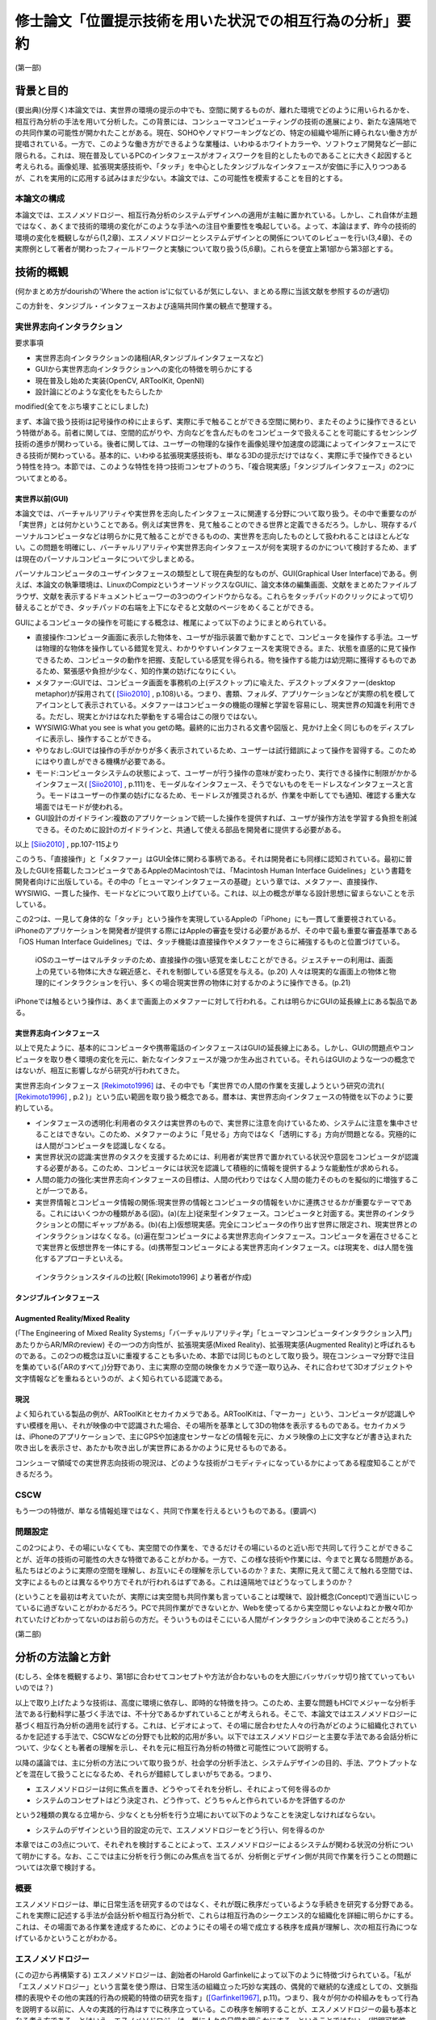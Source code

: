 ==========================================================
修士論文「位置提示技術を用いた状況での相互行為の分析」要約
==========================================================

(第一部)

背景と目的
============
(要出典)(分厚く)本論文では、実世界の環境の提示の中でも、空間に関するものが、離れた環境でどのように用いられるかを、相互行為分析の手法を用いて分析した。この背景には、コンシューマコンピューティングの技術の進展により、新たな遠隔地での共同作業の可能性が開かれたことがある。現在、SOHOやノマドワーキングなどの、特定の組織や場所に縛られない働き方が提唱されている。一方で、このような働き方ができるような業種は、いわゆるホワイトカラーや、ソフトウェア開発など一部に限られる。これは、現在普及しているPCのインタフェースがオフィスワークを目的としたものであることに大きく起因すると考えられる。画像処理、拡張現実感技術や、「タッチ」を中心としたタンジブルなインタフェースが安価に手に入りつつあるが、これを実用的に応用する試みはまだ少ない。本論文では、この可能性を模索することを目的とする。

本論文の構成
------------
本論文では、エスノメソドロジー、相互行為分析のシステムデザインへの適用が主軸に置かれている。しかし、これ自体が主題ではなく、あくまで技術的環境の変化がこのような手法への注目や重要性を喚起している。よって、本論はまず、昨今の技術的環境の変化を概観しながら(1,2章)、エスノメソドロジーとシステムデザインとの関係についてのレビューを行い(3,4章)、その実際例として著者が関わったフィールドワークと実験について取り扱う(5,6章)。これらを便宜上第1部から第3部とする。

技術的概観
=============

(何かまとめ方がdourishの'Where the action is'に似ているが気にしない、まとめる際に当該文献を参照するのが適切)

この方針を、タンジブル・インタフェースおよび遠隔共同作業の観点で整理する。

実世界志向インタラクション
--------------------------
要求事項

* 実世界志向インタラクションの諸相(AR,タンジブルインタフェースなど)
* GUIから実世界志向インタラクションへの変化の特徴を明らかにする
* 現在普及し始めた実装(OpenCV, ARToolKit, OpenNI)
* 設計論にどのような変化をもたらしたか

modified(全てをぶち壊すことにしました)

まず、本論で扱う技術は記号操作の枠に止まらず、実際に手で触ることができる空間に関わり、またそのように操作できるという特徴がある。前者に関しては、空間的広がりや、方向などを含んだものをコンピュータで扱えることを可能にするセンシング技術の進歩が関わっている。後者に関しては、ユーザーの物理的な操作を画像処理や加速度の認識によってインタフェースにできる技術が関わっている。基本的に、いわゆる拡張現実感技術も、単なる3Dの提示だけではなく、実際に手で操作できるという特性を持つ。本節では、このような特性を持つ技術コンセプトのうち、「複合現実感」「タンジブルインタフェース」の2つについてまとめる。

実世界以前(GUI)
~~~~~~~~~~~~~~~
本論文では、バーチャルリアリティや実世界を志向したインタフェースに関連する分野について取り扱う。その中で重要なのが「実世界」とは何かということである。例えば実世界を、見て触ることのできる世界と定義できるだろう。しかし、現存するパーソナルコンピュータなどは明らかに見て触ることができるものの、実世界を志向したものとして扱われることはほとんどない。この問題を明確にし、バーチャルリアリティや実世界志向インタフェースが何を実現するのかについて検討するため、まずは現在のパーソナルコンピュータについて少しまとめる。

パーソナルコンピュータのユーザインタフェースの類型として現在典型的なものが、GUI(Graphical User Interface)である。例えば、本論文の執筆環境は、LinuxのCompizというオーソドックスなGUIに、論文本体の編集画面、文献をまとめたファイルブラウザ、文献を表示するドキュメントビューワーの3つのウインドウからなる。これらをタッチパッドのクリックによって切り替えることができ、タッチパッドの右端を上下になぞると文献のページをめくることができる。

GUIによるコンピュータの操作を可能にする概念は、椎尾によって以下のようにまとめられている。

* 直接操作:コンピュータ画面に表示した物体を、ユーザが指示装置で動かすことで、コンピュータを操作する手法。ユーザは物理的な物体を操作している錯覚を覚え、わかりやすいインタフェースを実現できる。また、状態を直感的に見て操作できるため、コンピュータの動作を把握、支配している感覚を得られる。物を操作する能力は幼児期に獲得するものであるため、緊張感や負担が少なく、知的作業の妨げになりにくい。
* メタファー:GUIでは、コンピュータ画面を事務机の上(デスクトップ)に喩えた、デスクトップメタファー(desktop metaphor)が採用されて( [Siio2010]_ , p.108)いる。つまり、書類、フォルダ、アプリケーションなどが実際の机を模してアイコンとして表示されている。メタファーはコンピュータの機能の理解と学習を容易にし、現実世界の知識を利用できる。ただし、現実とかけはなれた挙動をする場合はこの限りではない。
* WYSIWIG:What you see is what you getの略。最終的に出力される文書や図版と、見かけ上全く同じものをディスプレイに表示し、操作することができる。
* やりなおし:GUIでは操作の手がかりが多く表示されているため、ユーザーは試行錯誤によって操作を習得する。このためにはやり直しができる機構が必要である。
* モード:コンピュータシステムの状態によって、ユーザーが行う操作の意味が変わったり、実行できる操作に制限がかかるインタフェース( [Siio2010]_ , p.111)を、モーダルなインタフェース、そうでないものをモードレスなインタフェースと言う。モードはユーザーの作業の妨げになるため、モードレスが推奨されるが、作業を中断してでも通知、確認する重大な場面ではモードが使われる。
* GUI設計のガイドライン:複数のアプリケーションで統一した操作を提供すれば、ユーザが操作方法を学習する負担を削減できる。そのために設計のガイドラインと、共通して使える部品を開発者に提供する必要がある。

以上 [Siio2010]_ , pp.107-115より

このうち、「直接操作」と「メタファー」はGUI全体に関わる事柄である。それは開発者にも同様に認知されている。最初に普及したGUIを搭載したコンピュータであるAppleのMacintoshでは、「Macintosh Human Interface Guidelines」という書籍を開発者向けに出版している。その中の「ヒューマンインタフェースの基礎」という章では、メタファー、直接操作、WYSIWIG、一貫した操作、モードなどについて取り上げている。これは、以上の概念が単なる設計思想に留まらないことを示している。

この2つは、一見して身体的な「タッチ」という操作を実現しているAppleの「iPhone」にも一貫して重要視されている。iPhoneのアプリケーションを開発者が提供する際にはAppleの審査を受ける必要があるが、その中で最も重要な審査基準である「iOS Human Interface Guidelines」では、タッチ機能は直接操作やメタファーをさらに補強するものと位置づけている。

  iOSのユーザーはマルチタッチのため、直接操作の強い感覚を楽しむことができる。ジェスチャーの利用は、画面上の見ている物体に大きな親近感と、それを制御している感覚を与える。(p.20)
  人々は現実的な画面上の物体と物理的にインタラクションを行い、多くの場合現実世界の物体に対するかのように操作できる。(p.21)

iPhoneでは触るという操作は、あくまで画面上のメタファーに対して行われる。これは明らかにGUIの延長線上にある製品である。

実世界志向インタフェース
~~~~~~~~~~~~~~~~~~~~~~~~~
以上で見たように、基本的にコンピュータや携帯電話のインタフェースはGUIの延長線上にある。しかし、GUIの問題点やコンピュータを取り巻く環境の変化を元に、新たなインタフェースが幾つか生み出されている。それらはGUIのような一つの概念ではないが、相互に影響しながら研究が行われてきた。

実世界志向インタフェース [Rekimoto1996]_ は、その中でも「実世界での人間の作業を支援しようという研究の流れ( [Rekimoto1996]_ , p.2 )」という広い範囲を取り扱う概念である。暦本は、実世界志向インタフェースの特徴を以下のように要約している。

* インタフェースの透明化:利用者のタスクは実世界のもので、実世界に注意を向けているため、システムに注意を集中させることはできない。このため、メタファーのように「見せる」方向ではなく「透明にする」方向が問題となる。究極的には人間がコンピュータを認識しなくなる。
* 実世界状況の認識:実世界のタスクを支援するためには、利用者が実世界で置かれている状況や意図をコンピュータが認識する必要がある。このため、コンピュータには状況を認識して積極的に情報を提供するような能動性が求められる。
* 人間の能力の強化:実世界志向インタフェースの目標は、人間の代わりではなく人間の能力そのものを擬似的に増強することが一つである。
* 実世界情報とコンピュータ情報の関係:現実世界の情報とコンピュータの情報をいかに連携させるかが重要なテーマである。これにはいくつかの種類がある(図)。(a)(左上)従来型インタフェース。コンピュータと対面する。実世界のインタラクションとの間にギャップがある。(b)(右上)仮想現実感。完全にコンピュータの作り出す世界に限定され、現実世界とのインタラクションはなくなる。(c)遍在型コンピュータによる実世界志向インタフェース。コンピュータを遍在させることで実世界と仮想世界を一体にする。(d)携帯型コンピュータによる実世界志向インタフェース。cは現実を、dは人間を強化するアプローチといえる。

.. figure:: interactionstyle.eps
   :scale: 50 %

   インタラクションスタイルの比較( [Rekimoto1996] より著者が作成)

タンジブルインタフェース
~~~~~~~~~~~~~~~~~~~~~~~~


Augmented Reality/Mixed Reality
~~~~~~~~~~~~~~~~~~~~~~~~~~~~~~~
(「The Engineering of Mixed Reality Systems」「バーチャルリアリティ学」「ヒューマンコンピュータインタラクション入門」あたりからAR/MRのreview)
その一つの方向性が、拡張現実感(Mixed Reality)、拡張現実感(Augmented Reality)と呼ばれるものである。この2つの概念は互いに重複することも多いため、本節では同じものとして取り扱う。現在コンシューマ分野で注目を集めている(「ARのすべて」)分野であり、主に実際の空間の映像をカメラで逐一取り込み、それに合わせて3Dオブジェクトや文字情報などを重ねるというのが、よく知られている認識である。

現況
~~~~

よく知られている製品の例が、ARToolKitとセカイカメラである。ARToolKitは、「マーカー」という、コンピュータが認識しやすい模様を用い、それが映像の中で認識された場合、その場所を基準として3Dの物体を表示するものである。セカイカメラは、iPhoneのアプリケーションで、主にGPSや加速度センサーなどの情報を元に、カメラ映像の上に文字などが書き込まれた吹き出しを表示させ、あたかも吹き出しが実世界にあるかのように見せるものである。

コンシューマ領域での実世界志向技術の現況は、どのような技術がコモディティになっているかによってある程度知ることができるだろう。

CSCW
----

もう一つの特徴が、単なる情報処理ではなく、共同で作業を行えるというものである。(要調べ)

問題設定
--------

この2つにより、その場にいなくても、実空間での作業を、できるだけその場にいるのと近い形で共同して行うことができることが、近年の技術の可能性の大きな特徴であることがわかる。一方で、この様な技術や作業には、今までと異なる問題がある。私たちはどのように実際の空間を理解し、お互いにその理解を示しているのか？また、実際に見えて聞こえて触れる空間では、文字によるものとは異なるやり方でそれが行われるはずである。これは遠隔地ではどうなってしまうのか？

(ということを最初は考えていたが、実際には実空間も共同作業も言っていることは曖昧で、設計概念(Concept)で適当にいじっているに過ぎないことがわかるだろう。PCで共同作業ができないとか、Webを使ってるから実空間じゃないよねとか散々叩かれていたけどわかってないのはお前らの方だ。そういうものはそこにいる人間がインタラクションの中で決めることだろう。)



(第二部)

分析の方法論と方針
======================
(むしろ、全体を概観するより、第1部に合わせてコンセプトや方法が合わないものを大胆にバッサバッサ切り捨てていってもいいのでは？)

以上で取り上げたような技術は、高度に環境に依存し、即時的な特徴を持つ。このため、主要な問題もHCIでメジャーな分析手法である行動科学に基づく手法では、不十分であるかずれていることが考えられる。そこで、本論文ではエスノメソドロジーに基づく相互行為分析の適用を試行する。これは、ビデオによって、その場に居合わせた人々の行為がどのように組織化されているかを記述する手法で、CSCWなどの分野でも比較的応用が多い。以下ではエスノメソドロジーと主要な手法である会話分析について、少なくとも著者の理解を示し、それを元に相互行為分析の特徴と可能性について説明する。

以降の議論では、主に分析の方法について取り扱うが、社会学の分析手法と、システムデザインの目的、手法、アウトプットなどを混在して扱うことになるため、それらが錯綜してしまいがちである。つまり、

* エスノメソドロジーは何に焦点を置き、どうやってそれを分析し、それによって何を得るのか
* システムのコンセプトはどう決定され、どう作って、どうちゃんと作られているかを評価するのか

という2種類の異なる立場から、少なくとも分析を行う立場において以下のようなことを決定しなければならない。

* システムのデザインという目的設定の元で、エスノメソドロジーをどう行い、何を得るのか

本章ではこの3点について、それぞれを検討することによって、エスノメソドロジーによるシステムが関わる状況の分析について明かにする。なお、ここでは主に分析を行う側にのみ焦点を当てるが、分析側とデザイン側が共同で作業を行うことの問題については次章で検討する。

概要
----
エスノメソドロジーは、単に日常生活を研究するのではなく、それが既に秩序だっているような手続きを研究する分野である。これを実際に記述する手法が会話分析や相互行為分析で、これらは相互行為のシークエンス的な組織化を詳細に明らかにする。これは、その場面である作業を達成するために、どのようにその場その場で成立する秩序を成員が理解し、次の相互行為につなげているかということがわかる。

エスノメソドロジー
------------------
(この辺から再構築する)
エスノメソドロジーは、創始者のHarold Garfinkelによって以下のように特徴づけられている。「私が「エスノメソドロジー」という言葉を使う際は、日常生活の組織立った巧妙な実践の、偶発的で継続的な達成としての、文脈指標的表現やその他の実践的行為の規範的特徴の研究を指す」([Garfinkel1967]_, p.11)。つまり、我々が何かの枠組みをもって行為を説明する以前に、人々の実践的行為はすでに秩序立っている。この秩序を解明することが、エスノメソドロジーの最も基本となる考え方である。とはいえ、エスノメソドロジーは、単に人々の日常を明らかにする、ということではない。(説明可能性と、できれば文脈指標性の議論)

この議論では、具体的にどう明らかにするのか、というところまでは踏み込んでいない。エスノメソドロジーを具体的にどうやっていくのかということに関しては、当時エスノメソドロジーが大きな影響を与え、またその代表的な研究手法となった会話分析について触れる [#]_ 。会話分析は、主にSacks, Schegloff, Jeffersonらによって開始された、会話の組織化に関する広範な研究である。会話分析の対象は近年 [Schegloff2007]_ (ページ洗い出し)によって以下のように特徴づけられている。

* 順番交代 (turn-taking) 問題:会話において誰が次に話すのか?またそれはいつ行われるのか?
* 行為形成 (action-formation) 問題:どのように、言語、身体や、相互行為の環境、相互行為内の位置などのリソースが、設計された通りの構造に、また受け手に、その規模もわからないのに特定の行為 (例えば、依頼、招待、許可、不平、同意、知らせ、警告、拒絶など) として認識されるように形成されるのか?
* シークエンス組織 (sequence-organazational) 問題:どのように、次の順番が前の順番と「筋の通った」ものとして形成されるのか?また、そもそも「筋が通った」の本質とは何か?
* トラブル (trouble) 問題:どのように話し、聞いたり、会話や相互行為を理解する際のトラブルが、それが起こった際に止まらず、間主観性が維持、修復され、順番やシークエンス、活動が可能な完了へと進むように扱われるのか?
* 言葉の選択 (word-selection) 問題:どのように順番の単位となる構成要素が選択されるのか?また、どのようにその選択が、受け手が理解を達成できるように知らせ、形成されるのか?
* 全体構造の組織化 (overall structural organization) 問題:相互行為の出来事の全体的な組織は、どのように組み立てられるのか?その構造とは何か?また、どのように全体構造の配置が、その構造と、シークエンスや順番としての会話を知らせるのか?

会話分析においては、会話の録音と、それを文字に起こして分析を容易にするトランスクリプトが分析の基礎になる。先駆的な研究によって、会話の組織化には発話の間や複数の発話のオーバーラップなどが有意であるということが明らかになっている。これらを含めて書き起こせるようにしたのが、Jefferson Systemであり、後の相互行為分析に使われるトランスクリプトでもその拡張が使われている。特有の記号などについては実際の分析で必要なものをその都度説明する。

(再構築前)

相互行為分析
------------

「相互行為分析」は、主にGoodwin, Heathらによって始められた、会話も含めた身体的相互行為をビデオによって分析する方法である。対面した相互行為では、会話の書き出しだけでは発話のポーズなどを説明できない場合がある。もしくは、会話がなくても何らかの相互行為を組織させる、ということはよくあることである。相互行為分析は、前述の会話分析の拡張ではあるが、環境、指示などのあり方にさらに迫ることができる。

相互行為分析が明らかにした知見
--------------------------------

Goodwin, Heath/Luffなどの「CSCW以前の」成果(流れの都合)

エスノメソドロジーとCSCW
------------------------

エスノメソドロジーが貢献しうる役割
~~~~~~~~~~~~~~~~~~~~~~~~~~~~~~~~~~
エスノメソドロジーによる共同作業システムの分析がどのような役割を果たすかに関しては、いくつかの見解がある。これは後述するデザインプロセスの問題にも関連している。

Buttonによるまとめ([Button2009]_, pp.39-43)では、エスノメソドロジーのワーク研究が設計の目的に対して使われる際には、4種類の使い道があるとしている( [Button2009]_ , p.39)

* 批判:既存の設計手法で作られたワークフローシステムは、実際の場面に導入された場合に、詳細な分析をした際に明らかになるような、作業の組織化の状況に埋め込まれており即時的な特徴のために困難に直面してしまうということを示すために用いられる
* 評価:特定の技術デザインを評価するために用いられる。実際のワークプレイスにシステムを導入した際に得られたデータを分析し、システムの改善に活かす。
* 要求:実際のワークプレイスを分析して得られたデータを元に、システムの要求を決める。 Bentley1992 によれば、ワークプレイスの分析は要求を詳細に定義するのにはあまり有用ではないが、設計の際の適切な意思決定を提供する。
* 基礎的な関係:設計者とワークプレイスの分析者

(このほか、 [Randall2007]_ の5章、6章前半の議論)


具体的な成果例
~~~~~~~~~~~~~~

(Heath/Luff)

(Mixed Reality Labの一連のmixed reality関連の調査、Benford, Rodden, Crabtreeなど)

(Brownらの地図に関する研究)

(Kirkらのテーブルトップの実験)

( [Randall2007]_ の8章など)

システムデザインへの適用の問題
==================================

相互行為分析などの、エスノメソドロジーに影響を受けた手法(Ethnomethodology-informed Ethnographyや、会話分析なども含む)をどう実際のシステム設計に取り入れるかに関しては、その当初から議論が存在する。前章ではシステムが関わる状況でのエスノメソドロジーについて検討したが、分析のアウトプットは必ずしも設計者の関心の中にないかもしれない。例えば、あるタスクを行わせて各段階での作業時間を計測することは、システムの評価に有用だろう。また、新たなシステムを設計するために以前のシステムについてインタビューを行ったり、SD法によって感性を調査することは、少なくとも筋が通っている。しかし、エスノメソドロジーや相互行為分析に関しては、前章で見てきたように、単純に「実際の環境での使用を見る」「日常生活について理解する」などの視点で見ることができない。何より、分析結果が単純に何が良い悪いということを必ずしも提示しない。

そのような前提を元に、エスノメソドロジー的調査はどう行えばよいのだろうか。その中には、完全に設計を無視して行う方法から、設計の際に必要なことだけを集中的に分析する方法まで多様な可能性があり得る。また、それに応じて分析の設計に対する位置づけも変わってくる。本章では、エスノメソドロジー的分析の知見のシステムデザインでの位置づけられるか、システムデザインのプロセスの中の分析と分析者の位置づけ、またその実例について検討する。

90年代の論文(Suchman, Button, Hughes etc.)
00年代の解説書(Crabtree, Randall)

10年の入門書(Button, Heath)
Button「Studies of work and workplace in HCI」
1.motivation
■Grudinの「HCIのfifth stageはユーザーとの対話だ」はwork settingへの注目を意味するが、それはCSCW、特に社会学と共同した分野である。社会学の中でも、経験的なアプローチが理論より好まれる。
■Suchmanは、従来のHCIにおける認知科学的アプローチ、つまりユーザーを単独で見ることに対抗し、「使用」の社会的文化的状況という視点を導入した。一方、CSCW分野でも、人々の共同作業を促進するには、認知科学的モデルは適切でないことがわかった。Suchmanはそれに対してEMCAによる経験的研究という指針を示した。このほか、スカンジナビアのParticipatory Design運動は、技術開発における、ユーザーの作業状況での使用の重要性を指摘しつづけてきた。
2.Overview: A Paradigmatic Case
■HCIに対するワークの研究の適用は、システムへの批判につながる場合がある。Suchman-Winograd論争の事例。Bowersらの研究では、印刷作業が今までどうだったか、システムが導入されたらどう変わったかを分析した。システムが導入されたら、円滑な共同作業が妨げられてしまった。この原因は、設計者がワークフローを強制してしまったためだった。様々な過程は、状況に合わせられなければならない。そのためにうまくいかせるプロセスがあったはずだが、たまたま起こらなかったためにシステムに反映されなかったのだ。
■ワークの研究は、組織化をうまくいかせるやり方を明らかにする。それは、デザイン方針への批判だけでなく、それをうまくいかせることにもつながる。
4.Detailed description
1.批判:Suchman-Winograd論争
2.評価:Disembodied Conduct→読むか
3.要求定義
4.基礎的関係:Technomethodology

(roughなのでどうにかする)

なんかどうも界隈で意見が割れている話題として、新しいインタラクティブなものを作る際に、アイデアを重視するか、分析や観察を重視するかというものがある。パソコンでのGUIの発展とか、バーチャルリアリティとかの分野では、伝統的にまじめな工学から少し浮いた人間がいて、そいつがとんでもない発想をして時代を進化させるみたいな風潮がある。それに対し、まじめに数式とか計算とかをして分析をして、改善していくみたいな人たちや、近年の社会的な製品に対応するために社会学からやってきた連中が、こいつらが作っているものは、本当に世の中を良くしているのかわからんということを言い出したのが最近の話。

結果がどうであるかというと、どっちもどっちである。イマイチなアイデアでも、少し分析と改善を回しただけで凄まじいものになる場合があるし、逆に最初の製品のイメージがないと、分析のプロセスは回らない。典型的なのがAppleとMSで、Appleはアイデア重視にしたとたん爆発し、MSは研究所で分析の専門家をふんだんに入れた結果、地味だが良いものを出し始めてきた。これに関しては甲乙つけがたい。

で、いろいろなところでいろいろな態度が取られているわけだ。

* 設計と分析を完全に分ける。分析からインスピレーションを得る
* 自分の目で見たもの、体験したものを克明に記録し、それを設計に取り入れたりブレインストーミングしたりする
* 分析なんてどうでもいいからアイデアを作ってとにかく出す
* 最初から作るものは決まっている。あとは分析で洗練させる

まあこんな感じが典型かと。この内部でもいろいろあるので、一人一言あるといってもいい。一応デザイン思考とか人間中心設計とかある程度の方針はあるが、ほぼ必ずと言っていいほどアレンジがある。

一応近年の風潮としては、某国際的に権威のある会議では、アイデアを出すだけのが中心だったのが、分析をちゃんとやるのが通りやすくなっていると聞いた。で、「安易に参与観察とか取り入れるのはどうよ」みたいなセッションが中にある。

問題は、別の立場の人々と組む場合である。私が今まさにそれを考えているところである。私は基本的に社会学の人間である。しかし、過去のしがらみからバーチャルリアリティに関する制作物、コンセプトを出しているという感じである。だから、一応私個人で制作から分析まで見通せることにはなる(実際はとても無理)が、それでは単純に体が持たない。

今考えている態度としては、どうせみんな設計に対する立場が違うのだから、共同作業ではなく分業という側面でとらえるとうまく行くんじゃないかと思う。例えば、全く新しい技術コンセプトなどを出す場合、技術自体が定まっていないのだから、アイデアが主になる。一方、ある新技術が決まっていて、それを特定の場面に適用していくとなると、Workplaceの分析が不可欠である。しかし、この2つは矛盾しないし、ある程度の情報交換があれば平行して行うこともできるし、お互いにとってリソースとなる。

要は、インタラクティブなものに関わってる人は、まじめなやつにしても変なやつにしてもみんなアクが強いから、「何を作るか、分析するか」についてコンセンサスを得る必要がないし、互いになんか似たようなことをやって影響を与え合うのが良い。以前のように「いろんなアイデアを持った人がいて、アイデア同士が影響し合う」という時代ではなく、「いろんな態度を持った人がいて、分業を意識しないと話が通じない」という妥当な結論。


HCIとの関連における初期の議論
-------------------------------

(主にSuchman)

反復型開発とエスノグラフィー
------------------------------

(HughesのMoving-と、 [Randall2007]_ , できればCrabtreeも)

(およびその批判、Dourishとか「Ethonography considered harmful」など)

これらの議論に影響を及ぼしうるいくつかの新しい設計論
-------------------------------------------------------

(Agile Developmentなど、Iteration Approachの後に出てきたシステム開発)

(Design Thinkingについても一応)

(第3部)

Fieldwork: Geogeo Stamp Rally
===============================
これまで見てきたように、あるシステムが使われる状況をビデオに撮影し、分析するということは必ずしも定型的な作業ではない。本研究では、特定の場面やシステムに対して分析を行うのではなく、複合現実感や位置情報技術など、比較的漠然としたコンセプトでまとめることのできるシステムを、どう分析することができるかということを検討するのが目的である。

(基本的にint2010に出したもののreviceで行く。参考文献やデータなどを再構築する必要)

現在，iPhoneやスマートフォンなどの高度な携帯電話端末が，一般ユーザーに普及している段階にある．これらは，通話やメールなどの枠を遥かに超え，「セカイカメラ」などの位置に対応した情報をカメラ映像に重ねる技術など，従来からMixed Realityと分類されてきた技術を，エンドユーザーにまでもたらしつつある．現在は未だ普及の段階にまで達していないが，実世界とオンラインを結びつける試みに，携帯電話は今後も重要な役割を果たす可能性がある．

一方で，実世界の環境で，携帯端末がどう使われるかに関しては，十分な検討がされていないと見られる．携帯電話には，一人で画面に向き合うだけではなく，例えば電車内で若者が携帯電話に表示されたメール，画像などを見せあっているように，複数人で，場面に応じて共同的に利用するものとしての側面がある．本論文では，実際に携帯端末がどのように複数人によって，実世界の場面の組織化に利用されるかに関して，詳細な分析を行う．

フィールドについて
-------------------

屋外での情報機器の使用を観察する際は，公共のイベントなどの利用が有効である．実際の研究としては，Can You See Me NowというMixed Reality Gameの分析が挙げられる．2009年現在，国内ではその一種と言えるiPhoneを利用した位置情報ゲームが複数行われ始めている．

本研究では，「ジオジオスタンプラリー」という，レーダーのような形式で提示されたポイントの情報やヒントを頼りに，宝探しを行うゲームの調査を行った．これは2009年7月20日に行われた，全体で50人程度が参加したイベントである．

参加者はGPSの専門スタッフ1人を含む5人程度の8つのチームに分かれ，各チームにiPhoneが1台配布された．iPhoneにはDGRadar（図）がインストールされており，それを用いてゲームを行う．DGRadarはGPSで現在位置を取得し，レーダーのように現在位置を中心として，周辺（拡大縮小可）の登録されたポイントへの方角・距離と画像などの付加情報が表示されるアプリケーションである．

実際に行われたゲームは，（１）立教大学キャンパス内での人形探し（２）都電沿線でのスタンプラリーの2つであったが，本論文に関連する前者についてのみ記す．人形は1cm程度の高さのアヒルであり，マグネットによって金属部分に接着可能である．この人形がキャンパス内の5カ所に配置され，それぞれのポイントの位置情報のみがDGRadarに登録された．

各チームはこのアヒルを30分程度で可能な限り見つけるというルールであるが，特に勝敗などを決めるものではなく，純粋に楽しむ目的のものであった．ゲームの終わりに全員集合し，各チームの結果や動いた軌跡などを主催者が発表した．

本イベントには，田島が技術サポートの集団の一人として参加しており，その中で企画者に調査の提案をした．参加者には最初に集合した際に調査内容に関して説明を行い，全員に口頭で撮影の許可を得た．その後，1チームに対して全体で30分程度，小型のデジタルムービーカメラを用いて追跡して撮影を行った．このチームでは，持参のものと含めて2台のiPhoneを用いていた．

分析
----
本研究では，携帯端末の使用を，人々の共同作業の相互行為的な達成の観点で分析した．すなわち，単に一人で画面に向き合い，画面上の情報とインタラクションを図るというだけでなく，周囲の環境/人間と協調しながら，実世界に関係する作業を達成していくという観点である．

共同作業の達成を分析するにあたり，社会学のエスノメソドロジー的な相互行為分析の手法を用いた．これは，ビデオデータなどを用いて，その場に居合わせた人間の会話，指さしなどの身体的な相互行為が，継起的な秩序の中でどのように組織化されるかを分析する手法である．本研究では，特にiPhoneやその使用が，環境の中でどのように見られ，相互行為の中に組み込まれていくかに焦点を当てる．

指さしによる環境の指示
~~~~~~~~~~~~~~~~~~~~~~~
Goodwinは，環境の特定の対象を指す種類の指さしをSymbiotic Gestureとし，会話と全く異なる記号であるが，会話と協調して使われるものとしている．「ジオジオスタンプラリー」で見られた指さしは20件あったが，そのうちの10件がDGRadarを参照した「方角」の指示であった．典型的なものを断片1（図）に示す．以下では，Aの持つiPhoneをiA，Bの持つものをiBとする．

(Datas)

Aは自身のiPhoneを見ながら，次のポイントを発見して報告する．Bはそれを受け，Aの方向を向いて歩き始める．その途中で，AはiPhoneを継続して見ながら，ポイントについてもう一度報告し，一度iPhoneから目を離してポイントの方向を指差し，またiPhoneに視線を戻す．Bはそれを受け，指さしの方向を見てから二人とも歩き始める．

ここで注目する点が，断片1の2,3行目でAが自身のiPhoneを見ているということを，Bが見ているということである（図）．これにより，Bはその後の指さしがDGRadarの提示するポイントを指していることを理解できる．「向こうに」に伴った指さしは，特定の物体や，道路に沿って指したものではない．iPhoneの，方角を提示するDGRadarを見ているということを見た上で，方角を提示していると，意味のある形で理解できるのである．

「方角」と，進むべき「方向」は相互行為の中で明確に区別されていた．DGRadarを見た後の指さしと共に「曲がってってもいいんじゃない」という発話を行い，その後チームで建物を迂回する例が見られた．指さしは表示の方角を指しているが，その先には建物があった．このため，「あっち」「東」などの方角ではなく，「曲がってって」という発話が行われた．方角を，進むべき方向に再構成して発話を行ったのである．

iPhoneを見ているということにより，見ている人の体の向きが，DGRadarの方角を指していると見られた場合があった．ある場面では，Aは最初道路に沿って歩いていたが，iPhoneを覗き込んで横を向いた．それを見た他のメンバーが，向いている方向に歩き始めてしまった．それを受け，Aは「あ，違う，真向こう，真向こう，真向こう，向こう」と訂正を行い，本当にDGRadarが提示している方角を指さす．この場面ではAの見ているiPhoneと，メンバーが利用する資源であるAの体の向きという，2つの異なるエコロジーが問題を起こしている．

以上のように，ジオジオスタンプラリーではiPhoneを見ていることと，指さしや身体的配置は，関連づけられて理解されていた．

2台のiPhoneによる問題解決の試み
~~~~~~~~~~~~~~~~~~~~~~~~~~~~~~~~

ほとんどのチームで，GPSの精度の問題が発生していた．GPSの誤差は明確には表示されていなかったが，チームの相互行為の中で，複数のiPhoneを用いて明らかにした部分があった．断片2（図）はもともと進んでいた方向の異常に気づき，集合する直前のデータ，断片3（図）は集合してから問題解決を始めたデータである．

(Datas)

当初2人が別のiPhoneを持って歩いており，Aが指さしで先導していた．しかし，BがAの指差しの方向を見て，iBと照らし合わせ，Aに見える形でiBを指差す．Aは止まりiAを見て，BはiBを見ながらAに向かって歩き始める．それを受けてチーム全員が集合する．

集合後，1行目の発話で，Bの胴の向きがAのiPhoneへ向かい始める．Bの「北」の発話の段階では，Bは自身のiBを見ているが，iAを見て「きた？」と言いiAを指差す（図6）．その後ジェスチャーで2台の向きの違いを指摘し，iAの指す方角を聞く．それを受けたAの「イースト」の発話と指さしの後，iPhoneをBに手渡し，並べて見る．そこで初めて，専門家であるCが衛星状態について述べる（13行目）．

注目する点は2つある．まず，どのようにBがAのiPhoneを参照する状況ができたかである．集合前に既にBはiBの異常を示していたが，01行目と胴の動きでiAを見る準備がされている．その後，「北」でiBの表示の具体的な内容を示す．その後の「きた？」でiAを指差したことで，iAとiBの違いが示される．

次が，2台のiPhoneの比較である．iAとiBの表示の違いは理解されていたが，具体的にどう違うのかは，恐らく2台のiPhoneの向きの違いから，直観的にはわかりにくかった．03行目のなぞる動きや，06行目の「どっちなんですか」10行目の「てーと」という疑問がそれを示している．その直後，AはiAをiBと平行になるようにBに渡す（図7）．2つのiPhoneの示す方角は，既に「北」「イースト」で示されている．しかし，精度を問題にする場合，2台を比較可能，つまり平行にすることが必要であった．Cによる専門的な指摘は，2人の比較を見た直後である．

まとめ
------
本調査では，GPSを用いた宝探しゲームの中でiPhoneが環境の中でどのように理解され，複数人の相互行為の中に組織化されていくかを分析した．以下に分析の知見をより一般的な形でまとめる．

* 携帯端末を見たり操作していることは，他の参加者が見ることができ，使用者の身体的相互行為は携帯端末に関連したものとして理解された．
* 身体的配置により，誰かが使っている携帯端末は他の参加者にも利用可能になった．
* 複数の端末などがある場合，それらの配置が問題になり，調整される場合がある．また，それも見ることができる．

本分析の知見は，ゲームという特殊な設定の元でのものであるが，携帯端末を見ながら何かを行うということは，位置情報に限らず表示された文書，画像などに関連したものであることが示唆される．例えば「セカイカメラ」の場合，表示されたエアタグを実際に見なくても，ある程度近くにいれば，体の向きからどの方向のエアタグを見ているのか瞬時に理解できる．

また，例えばiPhoneの場合電子コンパスや加速度センサで，表示を回転させることが可能であるが，これらは持っている人の向きのみを反映でき，他の人間の身体の志向の反映は難しい．場合によっては渡すなどのインタフェース外の相互行為を考慮した設計も必要だろう．このように，本知見を通じて既存のシステムを再検討することも有効である可能性がある．

(オチる)

これによって何がわかったのか？
~~~~~~~~~~~~~~~~~~~~~~~~~~~~~~~~
このフィールドで行われたことは、ゲームであり、位置や方向の特定という問題の解決であり、iPhoneの使用である。これらは単純に平行しているわけではなく、例えばゲームで点を取るために位置や方向を特定し、iPhoneを使用することでゲームを進めるなど相互に関係している。本分析でピックアップした断片では、iPhoneの使用を取り巻く指差しなどの身体的相互行為に主に注目した。しかし、これはiPhoneでの情報の提示が間違っているという批判にはならない。また、ゲーム全体に関わるような意思決定も主題としていない。このため、主に位置や方向の特定という問題がどのように解決されるか、ということが本分析の主要な知見だろう。これは、より外部環境のデータをセンシングして、提示するようなシステムでは身振りのあり方を考慮でき、またそれが実際に使用される場面で異なっていくということを示している。この点で、新たなシステムへの要求事項を扱っていると言える。

一方で、この分析では本当にゲームという場面全体を記述できなかったのだろうか。宝探しという主題を元に、我々は様々な場面を想像するだろう。しかし、今回は場面で起こりうる様々な局面を厳密に洗い出し、行為のモデルを作成し、ゲームをデザインしたというわけではない。つまり、ある意味で実際に始まってみないと、ゲームで起こることは予測できないことになる。これはプレイヤーにとっても同様である。この分析で何か場面について分かったものがあったとすれば、それはまだ知られていない事柄である。

そこでまず指摘できるのが、アヒル探しがチームの共同作業として行われたことである。これは注目に値する。例えば完全に障害物がない状況で、GPSの方角指示を元に移動を行ったとしたら、各人は同じ方向に進むため、コミュニケーションは必要ないと思われる。人が集まったら共同作業がされるとは限らない。

そこでゲームを一種の問題解決としてとらえた場合、問題とは何かということを問うことができる。前半のキャンバス内でのアヒル探しと、後半の都電沿線での宝探しではどう問題が異なるだろうか。例えば、ゲームのルールとDGRadarを元にすれば、「方向」の問題は見えてこない。また、GPSの不具合がゲームの障害となることは容易に想像できるが、実際にゲームをどう妨げたのか、また本当に妨げたかどうかには疑問が残る。GPSの問題をお互いに共有して、方向を見定めながら移動するということは、ゲームのルールを破壊するようなことではない。むしろ、ゲーム全体の問題解決の中で、間違えながら試行錯誤していく過程の中にうまく取り込まれている。このように、「iPhoneの位置表示アプリを使った」「宝探しゲーム」の見えない特徴が本分析によって明らかになっている。

この際、本分析はゲームの実際の達成の際の(ゲームのデザインが問題を解決するものではなく、問題をうまく作り出すことにあるという差異はあれど)問題を浮き彫りにしている。これは、ゲームの評価をしているといえ、この結果は例えば方角ではなく方向を提示してみる、GPSにわざと誤差を作っておくなどの、新たなゲームデザインにつなげることができる。

Experiment: Augmented Panorama Viewer
=======================================
本章では、2010年7月に行った実験「パノラマを用いた共同作業」を取り扱う。

コンセプト
----------
遠隔で共同作業を行う手段には、様々なものがある。例えば音声や文字(チャット)、映像などは従来から利用されている。本実験で用いられたものは、その中でも「ものを配置する」ということにフォーカスを当て、そのために「パノラマ」すなわち360度全ての方向を写した映像を利用することを考えた。

この表示の形式は、葛岡、山崎らによる一連のGestureManの研究に影響を受けた。GestureManでは、Body Metaphorという設計思想により、首に配置されたカメラを動かして様々な方向を見ることができる。このため、首の動きを見ることで指示者がどこを見ているか作業者が見ることができ、円滑な指示が可能になる。一方で、現状でロボットは比較的大きなものになるため、作業場所によっては導入できるとは限らない。このため、別のインタラクションを、似たような設計論で実現できないかということを検討した。結果として首を回すかわりにパノラマの提示を、またパノラマを見ている位置を視覚的に提示する方針を採用した。

360度の映像は、以下のような利点から、ものの配置に有用であるように見える。

* 配置を行う場所の全景を見ることができる
* 作業者と物体、配置場所の位置関係を把握することができる
* 作業者に指示を行う際に、場所のどこを指すかをわかりやすく説明できる可能性がある

一方で、以下のような問題も起こる。

* パノラマをどう表示するか？ - パノラマは元々全ての方向を写したものであるため、ただ広げただけでは、位置関係がわかりにくい
* パノラマの特定の部分を見ながら指示をしていることを、どう作業者に伝えるか？

このような問題を解決するために、パノラマを円筒形に表示する形式を採用した。TWISTARに代表される、没入型で360度の視野を確保するシステムでは、人が円筒の中に入り、中から何らかの形で表示された360度の映像を見るという形式をとっている。しかし、この形式では装置が大規模になってしまい、場所をとってしまうという問題がある。このため、本実験で用いた表示形式は、円筒に360度の映像が表示されているのを、外から見る形式を採用した。

これを実現するために、拡張現実感技術を用いた。ここで用いた拡張現実感技術は、ARToolKitというマーカーを使ったシステムで、民生用として一般的に用いられているものである。ARToolKitでは、以下のようなフローで現実空間に3Dの物体を表示する。

* カメラなどで映像のフレームを読み込む
* 画像認識により、マーカーの位置を特定する
* マーカーの位置を原点として、映像に写っている空間の3次元座標を特定する
* 3次元空間に3Dの物体を描画する

この3Dの物体を円筒にし、随時パノラマ映像をテクスチャマッピングすることで、先のような表示形式を実現した。これにより、マーカーが表示された位置に、円筒形のパノラマが表示される。マーカーを見る方向を変えたり、回したりすると、パノラマの別の方向を見ることができる。この方式のもう一つの利点は、パノラマのどこを見ているかを画像処理によって特定できるということである。画面の下方向が3Dのどの方向に当たるかを見ることで、ユーザーがどこを見ているかを推定し、作業者に提示することができる。しかし、この特徴は実際には時間の関係から実装しなかった。

システムの概要
---------------
実際に実装したシステムは、指示者側、作業者側の2つに大きく分かれ、この2つをネットワークで接続することで実現している。

まず、作業者側では、PCにWebカメラが接続され、パノラマ映像のキャプチャと送信を行う。パノラマ映像は、通常は全方位カメラ(Omni-Directional Camera)という特殊なカメラを用いるが、今回は予算の問題から(本研究は一切大学からの予算を用いていない)、市販のWebカメラと半球ミラーから自作した。WebカメラはLogicool QCAM-200Vを用いた。半球ミラーは、新宿東急ハンズで販売されているいくつかの口径のものを試し、直径7cmのものを採用した。まず半球ミラーを机などの上に設置し、Webカメラを真上から見下ろすように、ちょうど良い高さに設定すればパノラマ映像を取得できる。

これを、PCでOpenCVという画像処理ライブラリによってキャプチャし、送信するプログラムを作成した。転送の形式はリアルタイム処理の実現のため、無圧縮でそのままフレームを送信している。

指示者側ではPCに一眼デジタルカメラ(ビデオキャプチャにより接続)が接続され、受け取ったパノラマ映像をARToolKitによってマッピングする処理を行う。一眼デジタルカメラは近くの机に配置され、マーカーを写す。

実験の目的
-----------
上記のようなパノラマを用いた共同作業システムには、いくつかの根本的に不明瞭な点がある。まず、複合現実感を用いたシステムの中でさらに映像合成を行っているため、システムについての理解や、システムを通じた視点の理解がスムーズに行われるのかという問題がある。これはいわゆるユーザビリティに当たる(できれば定量評価でだめな理由)。また、本システムは簡潔で、基礎技術的な位置づけである。これを共同作業に適したシステムにするために、基礎的な技術のみを用いたインタラクションについて理解することが有用である。主にこの2つを目的とする。

実験の概要
-----------
本実験では、ミニチュアの家具を配置するタスクを、指示者、配置者の2名の共同作業によって行った。指示者は家具の配置の写真を見ることができるほか、技術的手段によって設定によっては配置の様子を見ることができる。配置者の前には家具配置スペース(紙によって示されている)と、ばらばらに置かれた家具がある。指示者と配置者は同じ部屋にいるが、お互いを見られないように配置されており、肉声によって会話をしながら家具の配置作業を行う。

指示者の環境設定は、目の前に表示用のPC(MacBook Pro 13inch Early 2009)があり、映像やパノラマ映像が表示される。また、写真表示用のデジタル一眼カメラ(Panasonic DMC-G1)やiPhone 3GS(パノラマ実験ではデジタル一眼カメラがシステムに利用されたためこちらを利用)があり、それぞれ基本的な操作によって写真の閲覧や拡大縮小が可能である。パノラマ実験の場合は、この他にパノラマ操作用にマーカーとマーカー認識用のデジタル一眼カメラが配置されているが、配置は途中で変更した。

配置者の環境設定は、目の前に2つの机があり、手前と奥に配置されている。手前の机では配置するためのA4の用紙や、パノラマ実験の場合は中央にパノラマ用のカメラが配置されている。奥の机には、あらかじめミニチュアの家具がバラバラに置いてある。

実験手順を以下に示す。

* 前の配置を利用しない場合、ミニチュア家具を配置する
* ミニチュア家具の配置の写真を撮影する
* ミニチュア家具をバラバラに奥の机に置く
* 被験者に実験について説明する
* 実験と撮影を開始する
* 指示者と配置者が共同してミニチュア家具を配置する
* 指示者が終わりだと宣言した場合、実験、撮影を終了する

実験は、以下の3つの技術設定で行った。

* 音声のみ:指示者は配置を真上から撮影した写真のみを見ることができ、配置者の状況は会話によってしかわからない。
* 映像:指示者は写真の他に、配置者を斜め上から撮影した映像(カメラ1をそのまま表示したもの)を見ることができる。
* パノラマ映像:指示者は写真の他に、家具配置スペースの中央から撮影したパノラマ映像を、前節で説明したパノラマ映像表示装置によって見ることができる。

以下に、個別の実験の詳細についてまとめた。

======== ============ ====== ====== ======== ============ ============
実験番号 技術設定     指示者 配置者 使用写真 カメラ1      カメラ2
======== ============ ====== ====== ======== ============ ============
1        写真のみ     A      B      1        配置者斜め上 配置者斜め上
2        写真のみ     C      D      2        配置者斜め上 配置者斜め上
3        映像         E      F      3        指示者斜め上 配置者斜め上
4        映像         G      H      4        指示者斜め上 配置者斜め上
5        パノラマ映像 I      J      5        指示者斜め上 配置者斜め上
6        パノラマ映像 J      K      6        指示者斜め上 配置者斜め上
7        パノラマ映像 K      L      7        指示者斜め上 配置者斜め上
8        パノラマ映像 L      M      8        指示者斜め上 配置者斜め上
======== ============ ====== ====== ======== ============ ============

ただし、2,3,4,6,7,8はそれぞれ実験1,2,3,5,6,7の結果を撮影したものである。

実験に使用した写真を以下に示す。

実験1

.. figure:: 6-1-1.eps
   :scale: 50 %

   写真1-1

.. figure:: 6-1-2.eps
   :scale: 50 %

   写真1-2

.. figure:: 6-1-3.eps
   :scale: 50 %

   写真1-3

.. figure:: 6-2-1.eps
   :scale: 50 %

   写真2-1

.. figure:: 6-2-2.eps
   :scale: 50 %

   写真2-2

.. figure:: 6-2-3.eps
   :scale: 50 %

   写真2-3

.. figure:: 6-3-1.eps
   :scale: 50 %

   写真3-1

.. figure:: 6-3-2.eps
   :scale: 50 %

   写真3-2

.. figure:: 6-3-3.eps
   :scale: 50 %

   写真3-3

.. figure:: 6-4-1.eps
   :scale: 50 %

   写真4-1

.. figure:: 6-4-2.eps
   :scale: 50 %

   写真4-2

.. figure:: 6-4-1.eps
   :scale: 50 %

   写真4-1

.. figure:: 6-4-3.eps
   :scale: 50 %

   写真4-3

.. figure:: 6-4-4.eps
   :scale: 50 %

   写真4-4

.. figure:: 6-4-5.eps
   :scale: 50 %

   写真4-5

.. figure:: 6-4-6.eps
   :scale: 50 %

   写真4-6

.. figure:: 6-4-7.eps
   :scale: 50 %

   写真4-7


.. figure:: 6-4-8.eps
   :scale: 50 %

   写真4-8

.. figure:: 6-4-9.eps
   :scale: 50 %

   写真4-9

.. figure:: 6-5-1.eps
   :scale: 50 %

   写真5-1

.. figure:: 6-5-2.eps
   :scale: 50 %

   写真5-2

.. figure:: 6-5-3.eps
   :scale: 50 %

   写真5-3

.. figure:: 6-6-1.eps
   :scale: 50 %

   写真6-1

.. figure:: 6-7-1.eps
   :scale: 50 %

   写真7-1

.. figure:: 6-8-1.eps
   :scale: 50 %

   写真8-1

これによって何がわかったのか？
~~~~~~~~~~~~~~~~~~~~~~~~~~~~~~~~
まず前提として挙げておきたいのが、このシステムは元々一つの部屋を領域として、本物の家具と同じ程度の物体を配置することを目的として設計されており、ミニチュアの家具を用いた実験を行ったのは、あくまでそれを擬似的に再現したものであるということである。この場合、「映像を用いた実験」のような設定を行うことは難しくなる。映像を用いた実験では、ミニチュアの家具よりかなり高い場所にカメラが配置され、全体を俯瞰できるようになっている。しかし、実際に部屋にこのようなカメラを配置することは物理的に難しく、例えば監視カメラのような配置だと死角ができるだろう。このため、もし「パノラマを用いた実験」が「映像を用いた実験」より何らかの劣った面があったとしても、それは必ずしもパノラマシステムが劣っていることを意味しない。

また、この実験をミニチュアで行うことが、実際の部屋で家具を配置することと異なる特徴を持つ可能性がありうる。しかし、パノラマ表示インタフェースに関しては、ミニチュア家具、展示会場、都市空間で特に特性が変わらないことを確認している(以下の写真を参照)。あまりに小さすぎる場合だと焦点距離の問題で像がぼやけてしまうが、今回の実験はA4の用紙を配置場所として選択しており、パノラマの周囲4cm(カメラの接近できる限界)には物体が配置されていない。


結果としてのシステムコンセプトと、実装例
========================================

結論
====

.. [Garfinkel1967] Garfinkel, H.,1967, "Studies in Ethnomethodology", Prentice-Hall
.. [Randall2007] Randall, D., et al., 2007, "Fieldwork for Design", Springer
.. [Button2009] Button, G., Sharrock, W., 2009, "Studies of Work and the Workplace in HCI", Morgan & Claypool
.. [Schegloff2007] Schegloff, E., A., 2007, "Sequence Organization in Interaction: A Primer in Conversation Analysis I", Cambridge University Press
.. [Suchman2007] Suchman, L., 2006, "Human-Machine Configuration: Plan and Situated Action 2nd Edition", Cambridge University Press
.. [Siio2010] 椎尾一郎, 「ヒューマンコンピュータインタラクション入門」, サイエンス社, 2010
.. [Rekimoto1996] 暦本純一, 「実世界志向インタフェースの研究動向」, コンピュータソフトウェア, Vol.13, No.3, pp.4–18


.. rubric:: 註
.. [#] 別の手法として、概念分析などがあるがここでは触れない。
